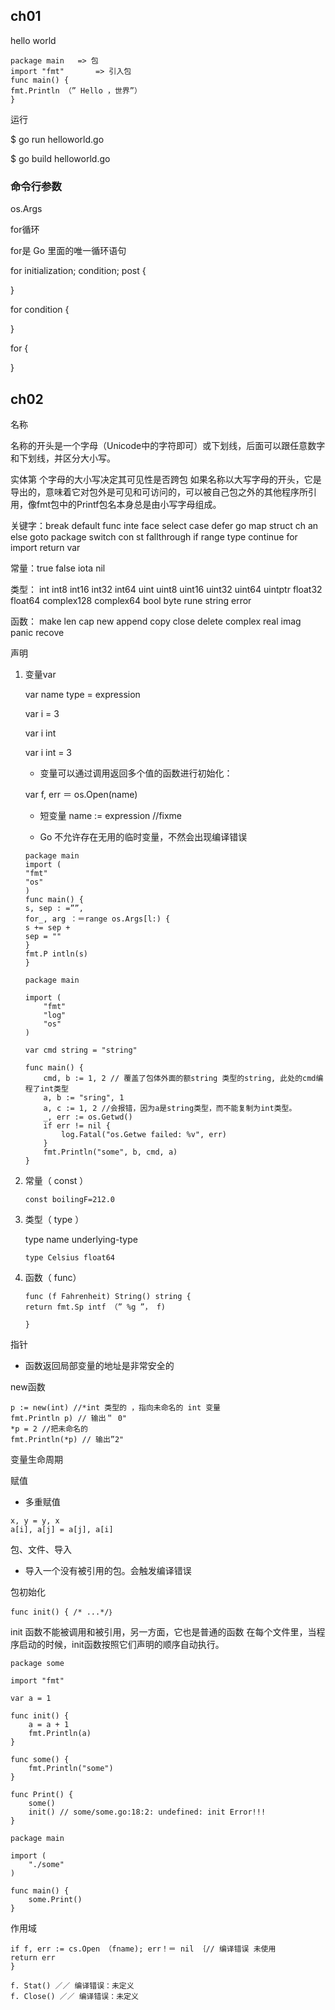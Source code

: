 ** ch01
   :PROPERTIES:
   :CUSTOM_ID: ch01
   :END:

**** hello world
     :PROPERTIES:
     :CUSTOM_ID: hello-world
     :END:

#+BEGIN_EXAMPLE
    package main   => 包
    import "fmt"       => 引入包      
    func main() { 
    fmt.Println （” Hello ，世界”）
    }
#+END_EXAMPLE

运行

$ go run helloworld.go

$ go build helloworld.go

*** 命令行参数
    :PROPERTIES:
    :CUSTOM_ID: 命令行参数
    :END:

os.Args

for循环

for是 Go 里面的唯一循环语句

for initialization; condition; post {

}

for condition {

}

for {

}

** ch02
   :PROPERTIES:
   :CUSTOM_ID: ch02
   :END:

**** 名称
     :PROPERTIES:
     :CUSTOM_ID: 名称
     :END:

名称的开头是一个字母（Unicode中的字符即可）或下划线，后面可以跟任意数字和下划线，并区分大小写。

实体第 个字母的大小写决定其可见性是否跨包
如果名称以大写字母的开头，它是导出的，意味着它对包外是可见和可访问的，可以被自己包之外的其他程序所引用，像fmt包中的Printf包名本身总是由小写字母组成。

关键字：break default func inte face select case defer go map struct ch
an else goto package switch con st fallthrough if range type continue
for import return var

常量：true false iota nil

类型： int int8 int16 int32 int64 uint uint8 uint16 uint32 uint64
uintptr float32 float64 complex128 complex64 bool byte rune string error

函数： make len cap new append copy close delete complex real imag panic
recove

**** 声明
     :PROPERTIES:
     :CUSTOM_ID: 声明
     :END:

***** 变量var
      :PROPERTIES:
      :CUSTOM_ID: 变量var
      :END:

var name type = expression

var i = 3

var i int

var i int = 3

- 变量可以通过调用返回多个值的函数进行初始化：

var f, err ＝ os.Open(name)

- 短变量 name := expression //fixme

- Go 不允许存在无用的临时变量，不然会出现编译错误

#+BEGIN_EXAMPLE
    package main 
    import ( 
    "fmt"
    "os" 
    )
    func main() { 
    s, sep : =””, 
    for_, arg ：＝range os.Args[l:) { 
    s += sep + 
    sep = ""
    } 
    fmt.P intln(s)
    }
#+END_EXAMPLE

#+BEGIN_EXAMPLE
    package main

    import (
        "fmt"
        "log"
        "os"
    )

    var cmd string = "string"

    func main() {
        cmd, b := 1, 2 // 覆盖了包体外面的额string 类型的string, 此处的cmd编程了int类型
        a, b := "sring", 1
        a, c := 1, 2 //会报错，因为a是string类型，而不能复制为int类型。
        _, err := os.Getwd()
        if err != nil {
            log.Fatal("os.Getwe failed: %v", err)
        }
        fmt.Println("some", b, cmd, a)
    }
#+END_EXAMPLE

***** 常量（ const ）
      :PROPERTIES:
      :CUSTOM_ID: 常量-const
      :END:

#+BEGIN_EXAMPLE
    const boilingF=212.0
#+END_EXAMPLE

***** 类型（ type ）
      :PROPERTIES:
      :CUSTOM_ID: 类型-type
      :END:

type name underlying-type

#+BEGIN_EXAMPLE
    type Celsius float64
#+END_EXAMPLE

***** 函数（ func）
      :PROPERTIES:
      :CUSTOM_ID: 函数-func
      :END:

#+BEGIN_EXAMPLE
    func (f Fahrenheit) String() string { 
    return fmt.Sp intf （” %g ”， f) 
        
    }
#+END_EXAMPLE

**** 指针
     :PROPERTIES:
     :CUSTOM_ID: 指针
     :END:

- 函数返回局部变量的地址是非常安全的

**** new函数
     :PROPERTIES:
     :CUSTOM_ID: new函数
     :END:

#+BEGIN_EXAMPLE
    p := new(int) //*int 类型的 ，指向未命名的 int 变量
    fmt.Println p) // 输出＂ 0"
    *p = 2 //把未命名的 
    fmt.Println(*p) // 输出”2"
#+END_EXAMPLE

**** 变量生命周期
     :PROPERTIES:
     :CUSTOM_ID: 变量生命周期
     :END:

**** 赋值
     :PROPERTIES:
     :CUSTOM_ID: 赋值
     :END:

- 多重赋值

#+BEGIN_EXAMPLE
    x, y = y, x 
    a[i], a[j] = a[j], a[i]
#+END_EXAMPLE

**** 包、文件、导入
     :PROPERTIES:
     :CUSTOM_ID: 包文件导入
     :END:

- 导入一个没有被引用的包。会触发编译错误

**** 包初始化
     :PROPERTIES:
     :CUSTOM_ID: 包初始化
     :END:

#+BEGIN_EXAMPLE
    func init() { /* ...*/｝
#+END_EXAMPLE

init 函数不能被调用和被引用，另一方面，它也是普通的函数
在每个文件里，当程序启动的时候，init函数按照它们声明的顺序自动执行。

#+BEGIN_EXAMPLE
    package some

    import "fmt"

    var a = 1

    func init() {
        a = a + 1
        fmt.Println(a)
    }

    func some() {
        fmt.Println("some")
    }

    func Print() {
        some()
        init() // some/some.go:18:2: undefined: init Error!!!
    }
#+END_EXAMPLE

#+BEGIN_EXAMPLE
    package main

    import (
        "./some"
    )

    func main() {
        some.Print()
    }
#+END_EXAMPLE

**** 作用域
     :PROPERTIES:
     :CUSTOM_ID: 作用域
     :END:

#+BEGIN_EXAMPLE
    if f, err := cs.Open （fname); err！＝ nil ｛// 编译错误 未使用
    return err 
    }

    f. Stat() ／／ 编译错误：未定义
    f. Close() ／／ 编译错误：未定义
#+END_EXAMPLE
